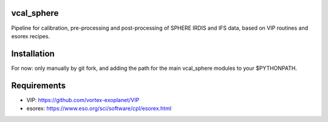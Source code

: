 vcal_sphere
-----------
Pipeline for calibration, pre-processing and post-processing of SPHERE IRDIS and IFS data, based on VIP routines and esorex recipes.

Installation
------------
For now: only manually by git fork, and adding the path for the main vcal_sphere modules to your $PYTHONPATH.

Requirements
------------
- VIP: https://github.com/vortex-exoplanet/VIP
- esorex: https://www.eso.org/sci/software/cpl/esorex.html